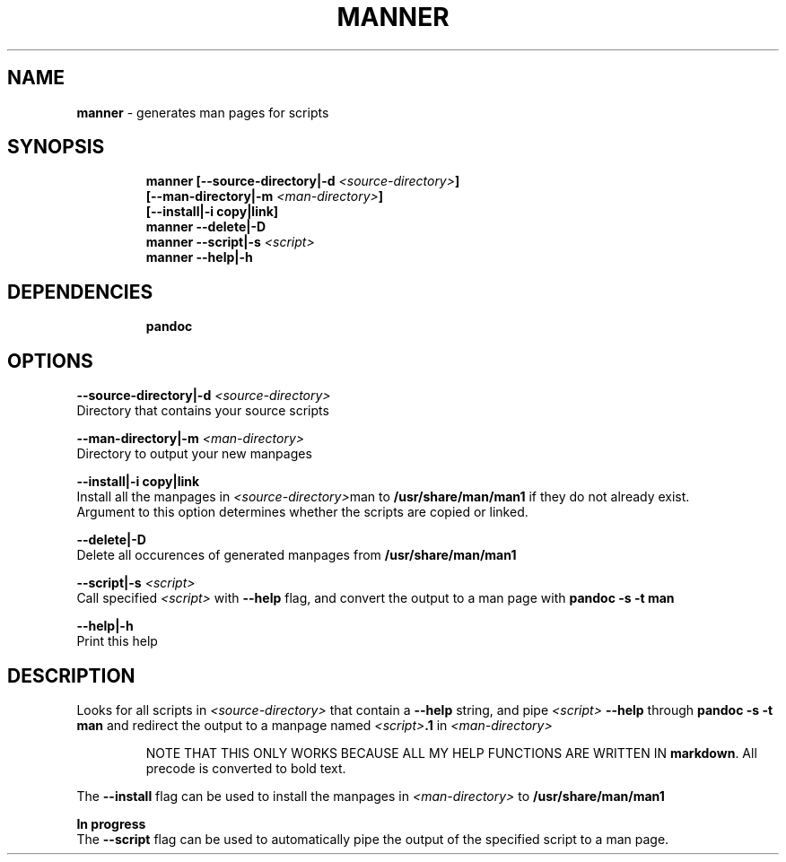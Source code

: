 .TH MANNER 1 2020\-09\-27 Linux "User Manuals"
.hy
.SH NAME
.PP
\f[B]manner\f[R] - generates man pages for scripts
.SH SYNOPSIS
.IP
.nf
\f[B]
manner [--source-directory|-d \fI<source-directory>\fP]
       [--man-directory|-m \fI<man-directory>\fP]
       [--install|-i copy|link]
manner --delete|-D
manner --script|-s \fI<script>\fP
manner --help|-h
\f[R]
.fi
.SH DEPENDENCIES
.IP
.nf
\f[B]
pandoc
\f[R]
.fi
.SH OPTIONS
.PP
\f[B]--source-directory|-d \fI<source-directory>\fP\f[R]
.PD 0
.P
.PD
Directory that contains your source scripts
.PP
\f[B]--man-directory|-m \fI<man-directory>\fP\f[R]
.PD 0
.P
.PD
Directory to output your new manpages
.PP
\f[B]--install|-i copy|link\f[R]
.PD 0
.P
.PD
Install all the manpages in \f[B]\fI<source-directory>\fP\f[R]man to
\f[B]/usr/share/man/man1\f[R] if they do not already exist.
.PD 0
.P
.PD
Argument to this option determines whether the scripts are copied or
linked.
.PP
\f[B]--delete|-D\f[R]
.PD 0
.P
.PD
Delete all occurences of generated manpages from
\f[B]/usr/share/man/man1\f[R]
.PP
\f[B]--script|-s \fI<script>\fP\f[R]
.PD 0
.P
.PD
Call specified \f[B]\fI<script>\fP\f[R] with \f[B]--help\f[R] flag, and
convert the output to a man page with \f[B]pandoc -s -t man\f[R]
.PP
\f[B]--help|-h\f[R]
.PD 0
.P
.PD
Print this help
.SH DESCRIPTION
.PP
Looks for all scripts in \f[B]\fI<source-directory>\fP\f[R] that contain a
\f[B]--help\f[R] string, and pipe \f[B]\fI<script>\fP --help\f[R] through
\f[B]pandoc -s -t man\f[R] and redirect the output to a manpage named
\f[B]\fI<script>\fP.1\f[R] in \f[B]\fI<man-directory>\fP\f[R]
.RS
.PP
NOTE THAT THIS ONLY WORKS BECAUSE ALL MY HELP FUNCTIONS ARE WRITTEN IN
\f[B]markdown\f[R].
All precode is converted to bold text.
.RE
.PP
The \f[B]--install\f[R] flag can be used to install the manpages in
\f[B]\fI<man-directory>\fP\f[R] to \f[B]/usr/share/man/man1\f[R]
.PP
\f[B]In progress\f[R]
.PD 0
.P
.PD
The \f[B]--script\f[R] flag can be used to automatically pipe the output
of the specified script to a man page.

